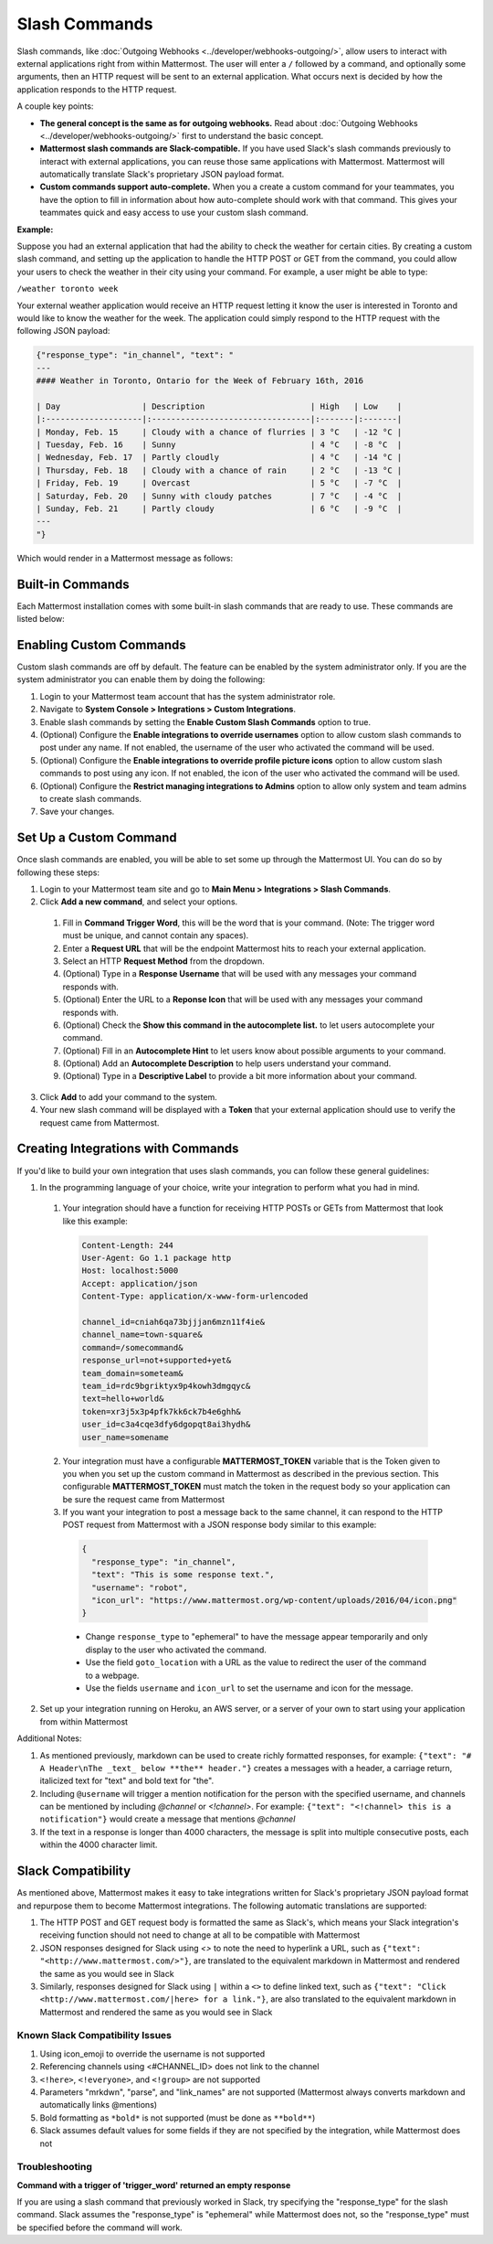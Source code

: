 .. _slash-commands:

Slash Commands
==============

Slash commands, like :doc:`Outgoing Webhooks <../developer/webhooks-outgoing/>`, allow users to interact with external applications right from within Mattermost. The user will enter a ``/`` followed by a command, and optionally some arguments, then an HTTP request will be sent to an external application. What occurs next is decided by how the application responds to the HTTP request.

A couple key points:

- **The general concept is the same as for outgoing webhooks.** Read about :doc:`Outgoing Webhooks <../developer/webhooks-outgoing/>` first to understand the basic concept.
- **Mattermost slash commands are Slack-compatible.** If you have used Slack's slash commands previously to interact with external applications, you can reuse those same applications with Mattermost. Mattermost will automatically translate Slack's proprietary JSON payload format.
- **Custom commands support auto-complete.** When you a create a custom command for your teammates, you have the option to fill in information about how auto-complete should work with that command. This gives your teammates quick and easy access to use your custom slash command.

**Example:**

Suppose you had an external application that had the ability to check the weather for certain cities. By creating a custom slash command, and setting up the application to handle the HTTP POST or GET from the command, you could allow your users to check the weather in their city using your command. For example, a user might be able to type:

``/weather toronto week``

Your external weather application would receive an HTTP request letting it know the user is interested in Toronto and would like to know the weather for the week. The application could simply respond to the HTTP request with the following JSON payload:

.. code-block:: Text

  {"response_type": "in_channel", "text": "
  ---
  #### Weather in Toronto, Ontario for the Week of February 16th, 2016

  | Day                 | Description                      | High   | Low    |
  |:--------------------|:---------------------------------|:-------|:-------|
  | Monday, Feb. 15     | Cloudy with a chance of flurries | 3 °C   | -12 °C |
  | Tuesday, Feb. 16    | Sunny                            | 4 °C   | -8 °C  |
  | Wednesday, Feb. 17  | Partly cloudly                   | 4 °C   | -14 °C |
  | Thursday, Feb. 18   | Cloudy with a chance of rain     | 2 °C   | -13 °C |
  | Friday, Feb. 19     | Overcast                         | 5 °C   | -7 °C  |
  | Saturday, Feb. 20   | Sunny with cloudy patches        | 7 °C   | -4 °C  |
  | Sunday, Feb. 21     | Partly cloudy                    | 6 °C   | -9 °C  |
  ---
  "}

Which would render in a Mattermost message as follows:

.. image:: ../images/weatherBot.PNG
  :alt: Shows what the JSON payload renders as in Mattermost

Built-in Commands
-----------------

Each Mattermost installation comes with some built-in slash commands that are ready to use. These commands are listed below:

.. image:: ../images/slashCommandsTable.PNG
  :alt: Summary of the built-in slash commands

Enabling Custom Commands
------------------------

Custom slash commands are off by default. The feature can be enabled by the system administrator only. If you are the system administrator you can enable them by doing the following:

1. Login to your Mattermost team account that has the system administrator role.
2. Navigate to **System Console > Integrations > Custom Integrations**.
3. Enable slash commands by setting the **Enable Custom Slash Commands** option to true.
4. (Optional) Configure the **Enable integrations to override usernames** option to allow custom slash commands to post under any name. If not enabled, the username of the user who activated the command will be used.
5. (Optional) Configure the **Enable integrations to override profile picture icons** option to allow custom slash commands to post using any icon. If not enabled, the icon of the user who activated the command will be used.
6. (Optional) Configure the **Restrict managing integrations to Admins** option to allow only system and team admins to create slash commands.
7. Save your changes.

Set Up a Custom Command
---------------------------

Once slash commands are enabled, you will be able to set some up through the Mattermost UI. You can do so by following these steps:

1. Login to your Mattermost team site and go to **Main Menu > Integrations > Slash Commands**.
2. Click **Add a new command**, and select your options.
  1. Fill in **Command Trigger Word**, this will be the word that is your command. (Note: The trigger word must be unique, and cannot contain any spaces).
  2. Enter a **Request URL** that will be the endpoint Mattermost hits to reach your external application.
  3. Select an HTTP **Request Method** from the dropdown.
  4. (Optional) Type in a **Response Username** that will be used with any messages your command responds with.
  5. (Optional) Enter the URL to a **Reponse Icon** that will be used with any messages your command responds with.
  6. (Optional) Check the **Show this command in the autocomplete list.** to let users autocomplete your command.
  7. (Optional) Fill in an **Autocomplete Hint** to let users know about possible arguments to your command.
  8. (Optional) Add an **Autocomplete Description** to help users understand your command.
  9. (Optional) Type in a **Descriptive Label** to provide a bit more information about your command.
3. Click **Add** to add your command to the system.
4. Your new slash command will be displayed with a **Token** that your external application should use to verify the request came from Mattermost.

Creating Integrations with Commands
-----------------------------------

If you'd like to build your own integration that uses slash commands, you can follow these general guidelines:

1. In the programming language of your choice, write your integration to perform what you had in mind.
  1. Your integration should have a function for receiving HTTP POSTs or GETs from Mattermost that look like this example:

    .. code-block:: text

      Content-Length: 244
      User-Agent: Go 1.1 package http
      Host: localhost:5000
      Accept: application/json
      Content-Type: application/x-www-form-urlencoded

      channel_id=cniah6qa73bjjjan6mzn11f4ie&
      channel_name=town-square&
      command=/somecommand&
      response_url=not+supported+yet&
      team_domain=someteam&
      team_id=rdc9bgriktyx9p4kowh3dmgqyc&
      text=hello+world&
      token=xr3j5x3p4pfk7kk6ck7b4e6ghh&
      user_id=c3a4cqe3dfy6dgopqt8ai3hydh&
      user_name=somename

  2. Your integration must have a configurable **MATTERMOST_TOKEN** variable that is the Token given to you when you set up the custom command in Mattermost as described in the previous section. This configurable **MATTERMOST_TOKEN** must match the token in the request body so your application can be sure the request came from Mattermost
  3. If you want your integration to post a message back to the same channel, it can respond to the HTTP POST request from Mattermost with a JSON response body similar to this example:

    .. code-block:: javascript

      {
        "response_type": "in_channel",
        "text": "This is some response text.",
        "username": "robot",
        "icon_url": "https://www.mattermost.org/wp-content/uploads/2016/04/icon.png"
      }

    - Change ``response_type`` to "ephemeral" to have the message appear temporarily and only display to the user who activated the command.
    - Use the field ``goto_location`` with a URL as the value to redirect the user of the command to a webpage.
    - Use the fields ``username`` and ``icon_url`` to set the username and icon for the message.

2. Set up your integration running on Heroku, an AWS server, or a server of your own to start using your application from within Mattermost

Additional Notes:

1. As mentioned previously, markdown can be used to create richly formatted responses, for example: ``{"text": "# A Header\nThe _text_ below **the** header."}`` creates a messages with a header, a carriage return, italicized text for "text" and bold text for "the".

2. Including ``@username`` will trigger a mention notification for the person with the specified username, and channels can be mentioned by including *@channel* or *<!channel>*. For example:  ``{"text": "<!channel> this is a notification"}`` would create a message that mentions *@channel*

3. If the text in a response is longer than 4000 characters, the message is split into multiple consecutive posts, each within the 4000 character limit.

Slack Compatibility
-------------------

As mentioned above, Mattermost makes it easy to take integrations written for Slack's proprietary JSON payload format and repurpose them to become Mattermost integrations. The following automatic translations are supported:

1. The HTTP POST and GET request body is formatted the same as Slack's, which means your Slack integration's receiving function should not need to change at all to be compatible with Mattermost
2. JSON responses designed for Slack using `<>` to note the need to hyperlink a URL, such as ``{"text": "<http://www.mattermost.com/>"}``, are translated to the equivalent markdown in Mattermost and rendered the same as you would see in Slack
3. Similarly, responses designed for Slack using ``|`` within a ``<>`` to define linked text, such as ``{"text": "Click <http://www.mattermost.com/|here> for a link."}``, are also translated to the equivalent markdown in Mattermost and rendered the same as you would see in Slack

Known Slack Compatibility Issues
~~~~~~~~~~~~~~~~~~~~~~~~~~~~~~~~

1. Using icon_emoji to override the username is not supported
2. Referencing  channels using <#CHANNEL_ID> does not link to the channel
3. ``<!here>``, ``<!everyone>``, and ``<!group>`` are not supported
4. Parameters "mrkdwn", "parse", and "link_names" are not supported (Mattermost always converts markdown and automatically links @mentions)
5. Bold formatting as ``*bold*`` is not supported (must be done as ``**bold**``)
6. Slack assumes default values for some fields if they are not specified by the integration, while Mattermost does not

Troubleshooting
~~~~~~~~~~~~~~~

**Command with a trigger of 'trigger_word' returned an empty response**

If you are using a slash command that previously worked in Slack, try specifying the "response_type" for the slash command. Slack assumes the "response_type" is "ephemeral" while Mattermost does not, so the "response_type" must be specified before the command will work.
